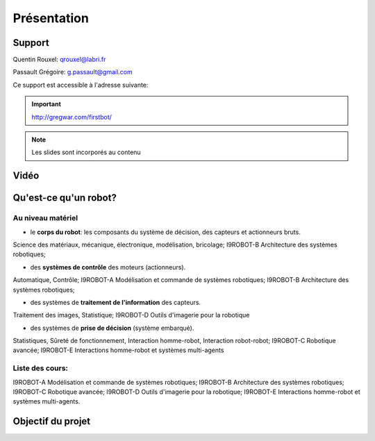 .. slide:: middleSlide

Présentation
============

.. slide::

Support
-------

Quentin Rouxel: qrouxel@labri.fr

Passault Grégoire: g.passault@gmail.com

Ce support est accessible à l'adresse suivante:

.. important::
    `http://gregwar.com/firstbot/ <http://gregwar.com/firstbot/>`_

.. note::

    Les slides sont incorporés au contenu

.. slide::

Vidéo
-----

.. center::
    .. youtube:: QNsnn63xhFU

.. slide::

Qu'est-ce qu'un robot?
------------------
.. discover::
    .. important::
        Robot vs automate vs machine

.. slide::
Au niveau matériel
~~~~~~~
.. discoverList::
* le **corps du robot**:  les composants du système de décision, des capteurs et actionneurs bruts.

.. discover::
Science des matériaux, mécanique, électronique, modélisation, bricolage; 
I9ROBOT-B Architecture des systèmes robotiques;

.. discoverList::
* des **systèmes de contrôle** des moteurs (actionneurs).

.. discover::
Automatique, Contrôle; 
I9ROBOT-A Modélisation et commande de systèmes robotiques; 
I9ROBOT-B Architecture des systèmes robotiques;

.. discoverList::
* des systèmes de **traitement de l'information** des capteurs.

.. discover::
Traitement des images, Statistique; 
I9ROBOT-D Outils d'imagerie pour la robotique
 
.. discoverList::
* des systèmes de **prise de décision** (système embarqué).

.. discover::
Statistiques, Sûreté de fonctionnement, Interaction homme-robot, Interaction robot-robot; 
I9ROBOT-C Robotique avancée; 
I9ROBOT-E Interactions homme-robot et systèmes multi-agents
 
.. textOnly::
Liste des cours: 
~~~~~~~
.. textOnly::
I9ROBOT-A Modélisation et commande de systèmes robotiques;
I9ROBOT-B Architecture des systèmes robotiques;
I9ROBOT-C Robotique avancée;
I9ROBOT-D Outils d'imagerie pour la robotique;
I9ROBOT-E Interactions homme-robot et systèmes multi-agents.

.. slide::
Objectif du projet
------------------

.. textOnly::

    **FirstBot** est un projet consistant à créer son propre robot, et
    par la même occasion apprendre:

.. slideOnly::
    des bases de robotique et de l'embarqué

.. discoverList::
    * le contrôle des **actionneurs** du robot:
     Comment piloter un moteur?
     Comment programmer des petits micro-contrôleurs? -> une carte compatible `Arduino <http://arduino.cc>`_

    * le système de **décision** (intelligence artificielle) du robot:
     Comment utiliser un système embarqué? ->
      `Raspberry pi <http://www.raspberrypi.org/>`_
    * l'exploitation des **capteurs** du robot:
     Comment faire de l'analyse d'image? -> `OpenCV <http://opencv.org/>`_

.. discover::
    .. important::
        Mais surtout, comment faire fonctionner tout ensemble et coordonner
        le robot?



